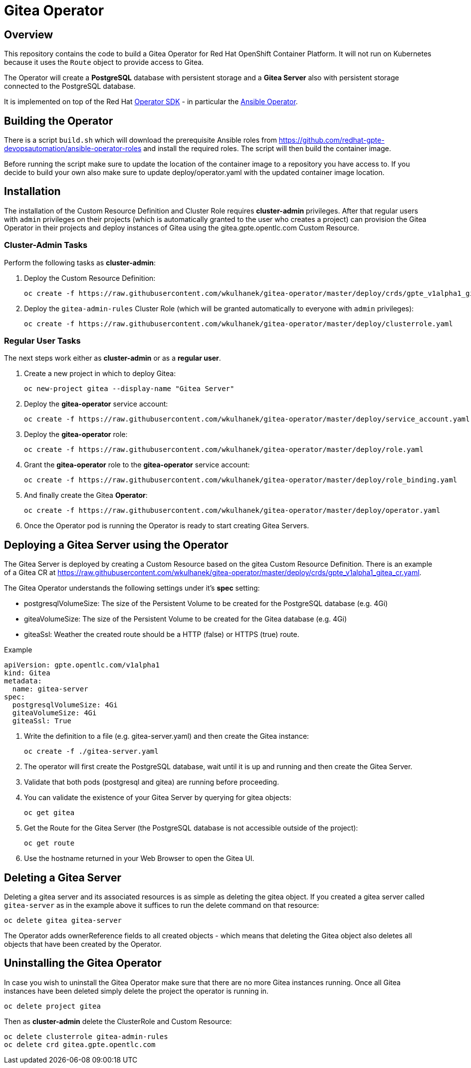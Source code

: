= Gitea Operator

== Overview

This repository contains the code to build a Gitea Operator for Red Hat OpenShift Container Platform. It will not run on Kubernetes because it uses the `Route` object to provide access to Gitea.

The Operator will create a *PostgreSQL* database with persistent storage and a *Gitea Server* also with persistent storage connected to the PostgreSQL database.

It is implemented on top of the Red Hat https://github.com/operator-framework/operator-sdk[Operator SDK] - in particular the https://github.com/operator-framework/operator-sdk/blob/master/doc/ansible/user-guide.md[Ansible Operator].

== Building the Operator

There is a script `build.sh` which will download the prerequisite Ansible roles from https://github.com/redhat-gpte-devopsautomation/ansible-operator-roles and install the required roles. The script will then build the container image.

Before running the script make sure to update the location of the container image to a repository you have access to. If you decide to build your own also make sure to update deploy/operator.yaml with the updated container image location.

== Installation

The installation of the Custom Resource Definition and Cluster Role requires *cluster-admin* privileges. After that regular users with `admin` privileges on their projects (which is automatically granted to the user who creates a project) can provision the Gitea Operator in their projects and deploy instances of Gitea using the gitea.gpte.opentlc.com Custom Resource.

=== Cluster-Admin Tasks

Perform the following tasks as *cluster-admin*:

. Deploy the Custom Resource Definition:
+
[source,sh]
----
oc create -f https://raw.githubusercontent.com/wkulhanek/gitea-operator/master/deploy/crds/gpte_v1alpha1_gitea_crd.yaml
----

. Deploy the `gitea-admin-rules` Cluster Role (which will be granted automatically to everyone with `admin` privileges):
+
[source,sh]
----
oc create -f https://raw.githubusercontent.com/wkulhanek/gitea-operator/master/deploy/clusterrole.yaml
----

=== Regular User Tasks

The next steps work either as *cluster-admin* or as a *regular user*.

. Create a new project in which to deploy Gitea:
+
[source,sh]
----
oc new-project gitea --display-name "Gitea Server"
----

. Deploy the *gitea-operator* service account:
+
[source,sh]
----
oc create -f https://raw.githubusercontent.com/wkulhanek/gitea-operator/master/deploy/service_account.yaml
----

. Deploy the *gitea-operator* role:
+
[source,sh]
----
oc create -f https://raw.githubusercontent.com/wkulhanek/gitea-operator/master/deploy/role.yaml
----

. Grant the *gitea-operator* role to the *gitea-operator* service account:
+
[source,sh]
----
oc create -f https://raw.githubusercontent.com/wkulhanek/gitea-operator/master/deploy/role_binding.yaml
----

. And finally create the Gitea *Operator*:
+
[source,sh]
----
oc create -f https://raw.githubusercontent.com/wkulhanek/gitea-operator/master/deploy/operator.yaml
----

. Once the Operator pod is running the Operator is ready to start creating Gitea Servers.

== Deploying a Gitea Server using the Operator

The Gitea Server is deployed by creating a Custom Resource based on the gitea Custom Resource Definition. There is an example of a Gitea CR at https://raw.githubusercontent.com/wkulhanek/gitea-operator/master/deploy/crds/gpte_v1alpha1_gitea_cr.yaml.

The Gitea Operator understands the following settings under it's *spec* setting:

* postgresqlVolumeSize: The size of the Persistent Volume to be created for the PostgreSQL database (e.g. 4Gi)
* giteaVolumeSize: The size of the Persistent Volume to be created for the Gitea database (e.g. 4Gi)
* giteaSsl: Weather the created route should be a HTTP (false) or HTTPS (true) route.

.Example
[source,texinfo]
----
apiVersion: gpte.opentlc.com/v1alpha1
kind: Gitea
metadata:
  name: gitea-server
spec:
  postgresqlVolumeSize: 4Gi
  giteaVolumeSize: 4Gi
  giteaSsl: True
----

. Write the definition to a file (e.g. gitea-server.yaml) and then create the Gitea instance:
+
[source,sh]
----
oc create -f ./gitea-server.yaml
----

. The operator will first create the PostgreSQL database, wait until it is up and running and then create the Gitea Server.
. Validate that both pods (postgresql and gitea) are running before proceeding.
. You can validate the existence of your Gitea Server by querying for gitea objects:
+
[source,sh]
----
oc get gitea
----

. Get the Route for the Gitea Server (the PostgreSQL database is not accessible outside of the project):
+
[source,sh]
----
oc get route
----

. Use the hostname returned in your Web Browser to open the Gitea UI.

== Deleting a Gitea Server

Deleting a gitea server and its associated resources is as simple as deleting the gitea object. If you created a gitea server called `gitea-server` as in the example above it suffices to run the delete command on that resource:

[source,sh]
----
oc delete gitea gitea-server
----

The Operator adds ownerReference fields to all created objects - which means that deleting the Gitea object also deletes all objects that have been created by the Operator.

== Uninstalling the Gitea Operator

In case you wish to uninstall the Gitea Operator make sure that there are no more Gitea instances running. Once all Gitea instances have been deleted simply delete the project the operator is running in.

[source,sh]
----
oc delete project gitea
----

Then as *cluster-admin* delete the ClusterRole and Custom Resource:

[source,sh]
----
oc delete clusterrole gitea-admin-rules
oc delete crd gitea.gpte.opentlc.com
----
